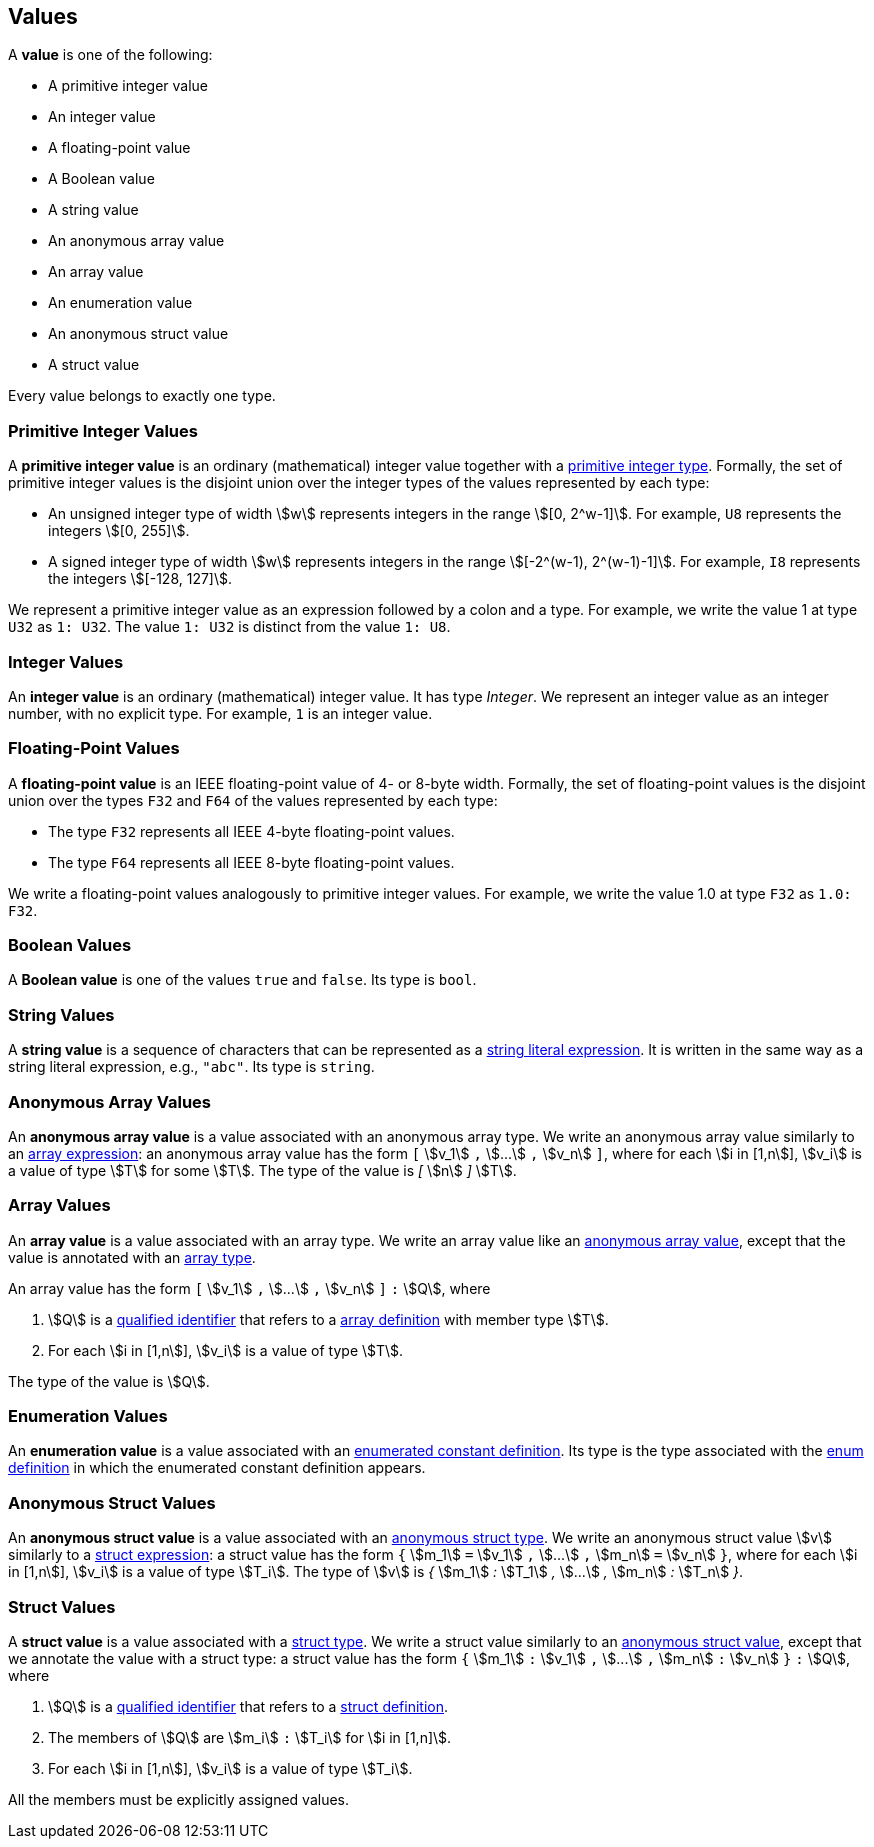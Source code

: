 == Values

A *value* is one of the following:

* A primitive integer value

* An integer value

* A floating-point value

* A Boolean value

* A string value

* An anonymous array value

* An array value

* An enumeration value

* An anonymous struct value

* A struct value

Every value belongs to exactly one type.

=== Primitive Integer Values

A *primitive integer value* is an ordinary (mathematical) integer value 
together with a
<<Types_Primitive-Integer-Types,primitive integer type>>. Formally, the set of 
primitive integer values
is the disjoint union over the integer types of the values
represented by each type:

* An unsigned integer type of width stem:[w] represents integers in the 
range stem:[[0, 2^w-1\]]. For example, `U8` represents the integers 
stem:[[0, 255\]].

* A signed integer type of width stem:[w] represents integers in the range
stem:[[-2^(w-1), 2^(w-1)-1\]]. For example, `I8` represents the integers
stem:[[-128, 127\]].

We represent a primitive integer value as an expression followed by a colon and a type.
For example, we write the value 1 at type `U32` as `1: U32`. The value `1:
U32` is distinct from the value `1: U8`.

=== Integer Values

An *integer value* is an ordinary (mathematical) integer value.
It has type _Integer_.
We represent an integer value as an integer number, with no explicit type.
For example, `1` is an integer value.

=== Floating-Point Values

A *floating-point value* is an IEEE floating-point value of 4- or 8-byte
width. Formally, the set of floating-point values is the disjoint union
over the types `F32` and `F64` of the values represented by each type:

* The type `F32` represents all IEEE 4-byte floating-point values.

* The type `F64` represents all IEEE 8-byte floating-point values.

We write a floating-point values analogously to primitive integer values. For 
example, we write the value 1.0 at type `F32` as `1.0: F32`.

=== Boolean Values

A *Boolean value* is one of the values `true` and `false`.
Its type is `bool`.

=== String Values

A *string value* is a sequence of characters that can be
represented as a <<Expressions_String-Literals,string literal expression>>.
It is written in the same way as a string literal expression,
e.g., `"abc"`.
Its type is `string`.

=== Anonymous Array Values

An *anonymous array value* is a value associated with an anonymous
array type.
We write an anonymous array value similarly to an
<<Expressions_Array-Expressions,array expression>>:
an anonymous array value has the form `[` stem:[v_1] `,` stem:[...] `,` 
stem:[v_n] `]`, where for each stem:[i in [1,n]], stem:[v_i] is a value of type 
stem:[T] for some stem:[T].
The type of the value is _[_ stem:[n] _]_ stem:[T].

=== Array Values

An *array value* is a value associated with an array type.
We write an array value like an <<Values_Anonymous-Array-Values,anonymous array 
value>>, except that the value is annotated with an
<<Types_Array-Types,array type>>.

An array value has the form `[` stem:[v_1] `,` stem:[...] `,` 
stem:[v_n] `]` `:` stem:[Q],
where

. stem:[Q] is a
<<Scoping-of-Names_Qualified-Identifiers,qualified identifier>>
that refers to a
<<Definitions_Array-Definitions,array definition>>
with member type stem:[T].

. For each stem:[i in [1,n]], stem:[v_i] is a value of type stem:[T].

The type of the value is stem:[Q].

=== Enumeration Values

An *enumeration value* is a value associated with an
<<Definitions_Enumerated-Constant-Definitions,enumerated constant definition>>.
Its type is the type associated with the
<<Definitions_Enum-Definitions,enum definition>> in which
the enumerated constant definition appears.

=== Anonymous Struct Values

An *anonymous struct value* is a value associated with an
<<Types_Internal-Types_Anonymous-Struct-Types,anonymous struct
type>>.
We write an anonymous struct value stem:[v] similarly to a
<<Expressions_Struct-Expressions,struct expression>>:
a struct value has the form `{` stem:[m_1] `=` stem:[v_1] `,` stem:[...] `,` 
stem:[m_n] `=` stem:[v_n] `}`,
where for each stem:[i in [1,n]], stem:[v_i] is a value of type stem:[T_i].
The type of stem:[v] is _{_ stem:[m_1] _:_ stem:[T_1] _,_ stem:[...] _,_
stem:[m_n] _:_ stem:[T_n] _}_.

=== Struct Values

A *struct value* is a value associated with a
<<Types_Struct-Types,struct type>>.
We write a struct value similarly to an
<<Values_Struct-Values,anonymous struct value>>,
except that we annotate the value with a struct type:
a struct value has the form `{` stem:[m_1] `:` stem:[v_1] `,` stem:[...] `,` 
stem:[m_n] `:` stem:[v_n] `}` `:` stem:[Q],
where

. stem:[Q] is a
<<Scoping-of-Names_Qualified-Identifiers,qualified identifier>>
that refers to a
<<Definitions_Struct-Definitions,struct definition>>.

. The members of stem:[Q] are stem:[m_i] `:` stem:[T_i] for stem:[i in [1,n\]].

. For each stem:[i in [1,n]], stem:[v_i] is a value of type stem:[T_i].

All the members must be explicitly assigned values.
